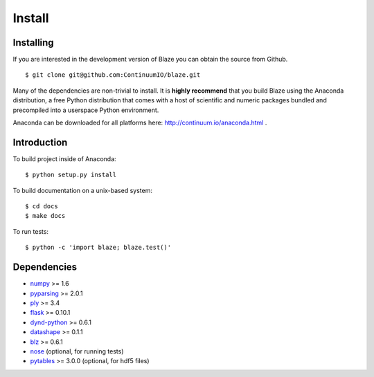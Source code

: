=======
Install
=======

Installing
~~~~~~~~~~

If you are interested in the development version of Blaze you can
obtain the source from Github.

::

    $ git clone git@github.com:ContinuumIO/blaze.git

Many of the dependencies are non-trivial to install.
It is **highly recommend** that you build Blaze using the Anaconda
distribution, a free Python distribution that comes with a host of
scientific and numeric packages bundled and precompiled into a userspace
Python environment.

Anaconda can be downloaded for all platforms here:
http://continuum.io/anaconda.html .

Introduction
~~~~~~~~~~~~

To build project inside of Anaconda:

::

    $ python setup.py install

To build documentation on a unix-based system:

::

    $ cd docs
    $ make docs

To run tests:

::

    $ python -c 'import blaze; blaze.test()'

Dependencies
~~~~~~~~~~~~

* numpy_ >= 1.6
* pyparsing_ >= 2.0.1
* ply_ >= 3.4
* flask_ >= 0.10.1
* dynd-python_ >= 0.6.1
* datashape_ >= 0.1.1
* blz_ >= 0.6.1
* nose_ (optional, for running tests)
* pytables_ >= 3.0.0 (optional, for hdf5 files)

.. _numpy: http://www.numpy.org/
.. _ply: http://www.dabeaz.com/ply/
.. _nose: https://pypi.python.org/pypi/nose/
.. _dynd-python: https://github.com/ContinuumIO/dynd-python
.. _datashape: https://github.com/ContinuumIO/datashape
.. _blz: https://github.com/ContinuumIO/blz
.. _pykit: https://github.com/pykit/pykit
.. _pytables: http://www.pytables.org/moin
.. _flask: http://flask.pocoo.org/
.. _pyparsing: http://pyparsing.wikispaces.com/
